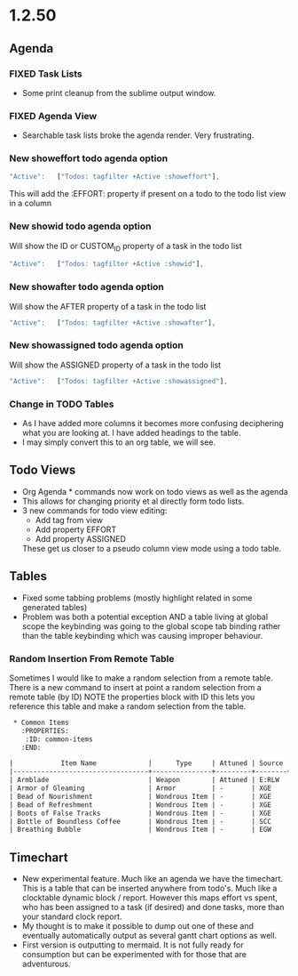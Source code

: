 * 1.2.50
** Agenda
*** FIXED Task Lists
	- Some print cleanup from the sublime output window.

*** FIXED Agenda View
	- Searchable task lists broke the agenda render. Very frustrating.

*** New showeffort todo agenda option 
    
    #+BEGIN_SRC js
        "Active":   ["Todos: tagfilter +Active :showeffort"],
    #+END_SRC 

    This will add the :EFFORT: property if present on a todo to the todo list view in a column

*** New showid todo agenda option

	Will show the ID or CUSTOM_ID property of a task in the todo list
    #+BEGIN_SRC js
        "Active":   ["Todos: tagfilter +Active :showid"],
    #+END_SRC 

*** New showafter todo agenda option

	Will show the AFTER property of a task in the todo list
    #+BEGIN_SRC js
        "Active":   ["Todos: tagfilter +Active :showafter"],
    #+END_SRC 

*** New showassigned todo agenda option

	Will show the ASSIGNED property of a task in the todo list
    #+BEGIN_SRC js
        "Active":   ["Todos: tagfilter +Active :showassigned"],
    #+END_SRC 
*** Change in TODO Tables
	- As I have added more columns it becomes more confusing deciphering what you are looking at. I have added headings to the table.
	- I may simply convert this to an org table, we will see.

** Todo Views
	- Org Agenda * commands now work on todo views as well as the agenda
	- This allows for changing priority et al directly form todo lists.
	- 3 new commands for todo view editing:
		- Add tag from view
		- Add property EFFORT
		- Add property ASSIGNED
 
		These get us closer to a pseudo column view mode using a todo table.

** Tables
   - Fixed some tabbing problems (mostly highlight related in some generated tables)
   - Problem was both a potential exception AND a table living at global scope
     the keybinding was going to the global scope tab binding rather than the
     table keybinding which was causing improper behaviour.

*** Random Insertion From Remote Table
	Sometimes I would like to make a random selection from a remote table. There is a new command to insert at point a random selection from a remote table (by ID)
	NOTE the properties block with ID this lets you reference this table and make a random selection from the table.

    
    #+BEGIN_SRC org
     * Common Items
       :PROPERTIES:
        :ID: common-items
       :END:

	|            Item Name             |      Type     | Attuned | Source |                                    Link                                   |
	|----------------------------------+---------------+---------+--------+---------------------------------------------------------------------------|
	| Armblade                         | Weapon        | Attuned | E:RLW  | http://dnd5e.wikidot.com//wondrous-items:armblade                         |
	| Armor of Gleaming                | Armor         | -       | XGE    | http://dnd5e.wikidot.com//wondrous-items:armor-of-gleaming                |
	| Bead of Nourishment              | Wondrous Item | -       | XGE    | http://dnd5e.wikidot.com//wondrous-items:bead-of-nourishment              |
	| Bead of Refreshment              | Wondrous Item | -       | XGE    | http://dnd5e.wikidot.com//wondrous-items:bead-of-refreshment              |
	| Boots of False Tracks            | Wondrous Item | -       | XGE    | http://dnd5e.wikidot.com//wondrous-items:boots-of-false-tracks            |
	| Bottle of Boundless Coffee       | Wondrous Item | -       | SCC    | http://dnd5e.wikidot.com//wondrous-items:bottle-of-boundless-coffee       |
	| Breathing Bubble                 | Wondrous Item | -       | EGW    | http://dnd5e.wikidot.com//wondrous-items:breathing-bubble                 |
      
    #+END_SRC


** Timechart
    - New experimental feature. Much like an agenda we have the timechart. This is a table that can be inserted anywhere from todo's.
      Much like a clocktable dynamic block / report. 
      However this maps effort vs spent, who has been assigned to a task (if desired) and done tasks, more than your standard clock report.
    - My thought is to make it possible to dump out one of these and eventually automatically output as several gantt chart options as well.
    - First version is outputting to mermaid. It is not fully ready for consumption but can be experimented with for those that are adventurous.


